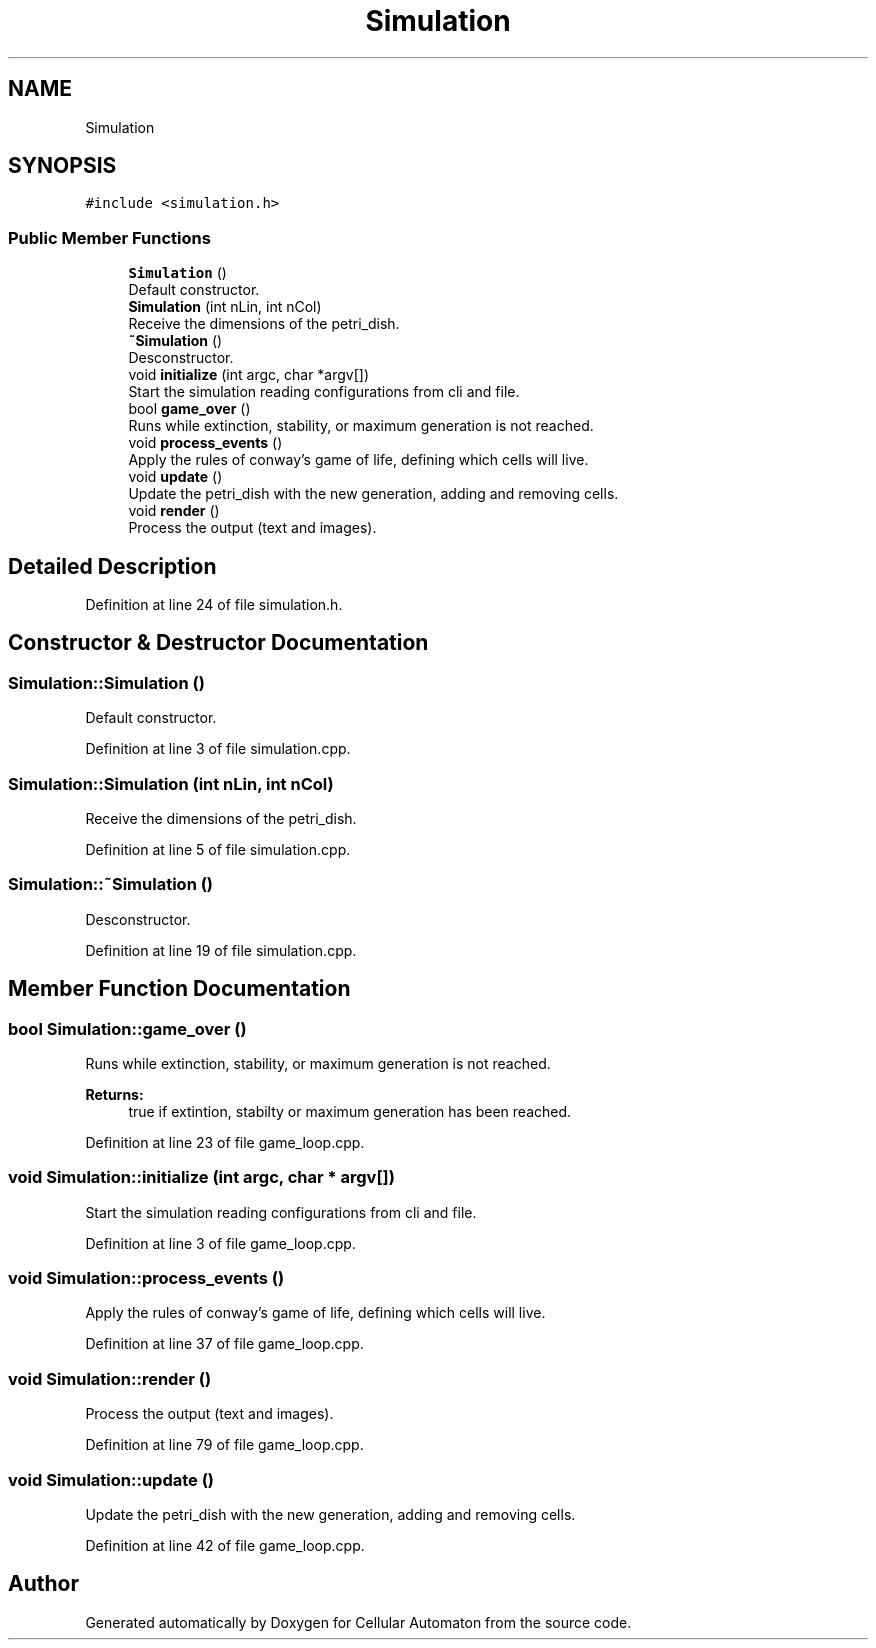 .TH "Simulation" 3 "Fri May 24 2019" "Version 0.1" "Cellular Automaton" \" -*- nroff -*-
.ad l
.nh
.SH NAME
Simulation
.SH SYNOPSIS
.br
.PP
.PP
\fC#include <simulation\&.h>\fP
.SS "Public Member Functions"

.in +1c
.ti -1c
.RI "\fBSimulation\fP ()"
.br
.RI "Default constructor\&. "
.ti -1c
.RI "\fBSimulation\fP (int nLin, int nCol)"
.br
.RI "Receive the dimensions of the petri_dish\&. "
.ti -1c
.RI "\fB~Simulation\fP ()"
.br
.RI "Desconstructor\&. "
.ti -1c
.RI "void \fBinitialize\fP (int argc, char *argv[])"
.br
.RI "Start the simulation reading configurations from cli and file\&. "
.ti -1c
.RI "bool \fBgame_over\fP ()"
.br
.RI "Runs while extinction, stability, or maximum generation is not reached\&. "
.ti -1c
.RI "void \fBprocess_events\fP ()"
.br
.RI "Apply the rules of conway's game of life, defining which cells will live\&. "
.ti -1c
.RI "void \fBupdate\fP ()"
.br
.RI "Update the petri_dish with the new generation, adding and removing cells\&. "
.ti -1c
.RI "void \fBrender\fP ()"
.br
.RI "Process the output (text and images)\&. "
.in -1c
.SH "Detailed Description"
.PP 
Definition at line 24 of file simulation\&.h\&.
.SH "Constructor & Destructor Documentation"
.PP 
.SS "Simulation::Simulation ()"

.PP
Default constructor\&. 
.PP
Definition at line 3 of file simulation\&.cpp\&.
.SS "Simulation::Simulation (int nLin, int nCol)"

.PP
Receive the dimensions of the petri_dish\&. 
.PP
Definition at line 5 of file simulation\&.cpp\&.
.SS "Simulation::~Simulation ()"

.PP
Desconstructor\&. 
.PP
Definition at line 19 of file simulation\&.cpp\&.
.SH "Member Function Documentation"
.PP 
.SS "bool Simulation::game_over ()"

.PP
Runs while extinction, stability, or maximum generation is not reached\&. 
.PP
\fBReturns:\fP
.RS 4
true if extintion, stabilty or maximum generation has been reached\&. 
.RE
.PP

.PP
Definition at line 23 of file game_loop\&.cpp\&.
.SS "void Simulation::initialize (int argc, char * argv[])"

.PP
Start the simulation reading configurations from cli and file\&. 
.PP
Definition at line 3 of file game_loop\&.cpp\&.
.SS "void Simulation::process_events ()"

.PP
Apply the rules of conway's game of life, defining which cells will live\&. 
.PP
Definition at line 37 of file game_loop\&.cpp\&.
.SS "void Simulation::render ()"

.PP
Process the output (text and images)\&. 
.PP
Definition at line 79 of file game_loop\&.cpp\&.
.SS "void Simulation::update ()"

.PP
Update the petri_dish with the new generation, adding and removing cells\&. 
.PP
Definition at line 42 of file game_loop\&.cpp\&.

.SH "Author"
.PP 
Generated automatically by Doxygen for Cellular Automaton from the source code\&.

